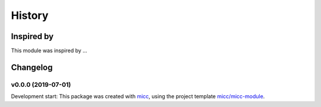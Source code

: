 History
=======


Inspired by
-----------

This module was inspired by ...

Changelog
---------

v0.0.0 (2019-07-01)
+++++++++++++++++++++++++++++++++++++++++++++++

Development start: 
This package was created with `micc <https://github.com/etijskens/micc>`_,
using the project template 
`micc/micc-module <https://github.com/audreyr/cookiecutter-pypackage>`_. 
